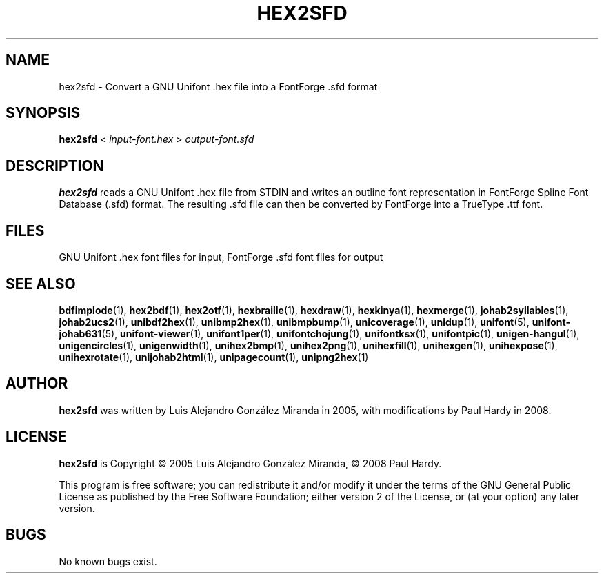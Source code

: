 .TH HEX2SFD 1 "2008 Jul 06"
.SH NAME
hex2sfd \- Convert a GNU Unifont .hex file into a FontForge .sfd format
.SH SYNOPSIS
\fBhex2sfd \fP< \fIinput-font.hex \fP> \fIoutput-font.sfd\fP
.SH DESCRIPTION
.B hex2sfd
reads a GNU Unifont .hex file from STDIN and writes an outline font
representation in FontForge Spline Font Database (.sfd) format.
The resulting .sfd file can then be converted by FontForge into
a TrueType .ttf font.
.SH FILES
GNU Unifont .hex font files for input, FontForge .sfd font files for output
.SH SEE ALSO
.BR bdfimplode (1),
.BR hex2bdf (1),
.BR hex2otf (1),
.BR hexbraille (1),
.BR hexdraw (1),
.BR hexkinya (1),
.BR hexmerge (1),
.BR johab2syllables (1),
.BR johab2ucs2 (1),
.BR unibdf2hex (1),
.BR unibmp2hex (1),
.BR unibmpbump (1),
.BR unicoverage (1),
.BR unidup (1),
.BR unifont (5),
.BR unifont-johab631 (5),
.BR unifont-viewer (1),
.BR unifont1per (1),
.BR unifontchojung (1),
.BR unifontksx (1),
.BR unifontpic (1),
.BR unigen-hangul (1),
.BR unigencircles (1),
.BR unigenwidth (1),
.BR unihex2bmp (1),
.BR unihex2png (1),
.BR unihexfill (1),
.BR unihexgen (1),
.BR unihexpose (1),
.BR unihexrotate (1),
.BR unijohab2html (1),
.BR unipagecount (1),
.BR unipng2hex (1)
.SH AUTHOR
.B hex2sfd
was written by Luis Alejandro Gonz\['a]lez Miranda in 2005,
with modifications by Paul Hardy in 2008.
.SH LICENSE
.B hex2sfd
is Copyright \(co 2005 Luis Alejandro Gonz\['a]lez Miranda,
\(co 2008 Paul Hardy.
.PP
This program is free software; you can redistribute it and/or modify
it under the terms of the GNU General Public License as published by
the Free Software Foundation; either version 2 of the License, or
(at your option) any later version.
.SH BUGS
No known bugs exist.
